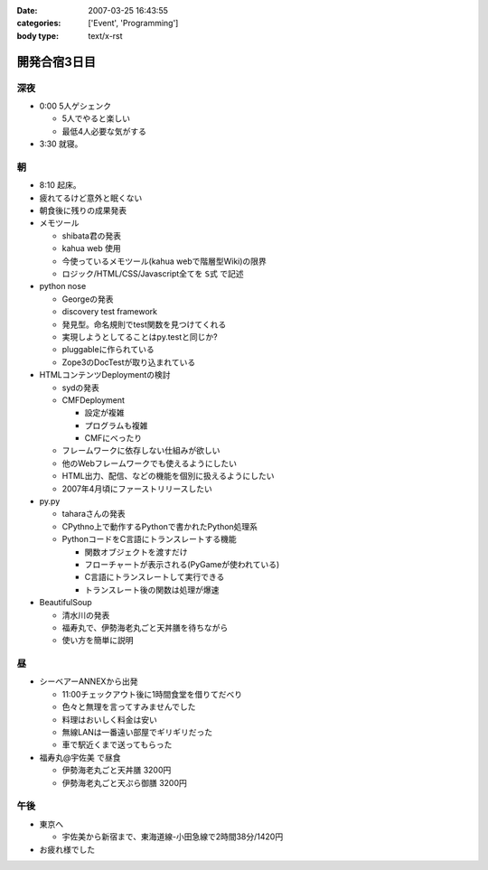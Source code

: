 :date: 2007-03-25 16:43:55
:categories: ['Event', 'Programming']
:body type: text/x-rst

=============
開発合宿3日目
=============

深夜
-----
- 0:00 5人ゲシェンク

  - 5人でやると楽しい
  - 最低4人必要な気がする

- 3:30 就寝。

朝
---
- 8:10 起床。
- 疲れてるけど意外と眠くない
- 朝食後に残りの成果発表
- メモツール

  - shibata君の発表
  - kahua web 使用
  - 今使っているメモツール(kahua webで階層型Wiki)の限界
  - ロジック/HTML/CSS/Javascript全てを ``S式`` で記述

- python nose

  - Georgeの発表
  - discovery test framework
  - 発見型。命名規則でtest関数を見つけてくれる
  - 実現しようとしてることはpy.testと同じか?
  - pluggableに作られている
  - Zope3のDocTestが取り込まれている

- HTMLコンテンツDeploymentの検討

  - sydの発表
  - CMFDeployment

    - 設定が複雑
    - プログラムも複雑
    - CMFにべったり

  - フレームワークに依存しない仕組みが欲しい
  - 他のWebフレームワークでも使えるようにしたい
  - HTML出力、配信、などの機能を個別に扱えるようにしたい
  - 2007年4月頃にファーストリリースしたい

- py.py

  - taharaさんの発表
  - CPythno上で動作するPythonで書かれたPython処理系
  - PythonコードをC言語にトランスレートする機能

    - 関数オブジェクトを渡すだけ
    - フローチャートが表示される(PyGameが使われている)
    - C言語にトランスレートして実行できる
    - トランスレート後の関数は処理が爆速

- BeautifulSoup

  - 清水川の発表
  - 福寿丸で、伊勢海老丸ごと天丼膳を待ちながら
  - 使い方を簡単に説明

昼
---
- シーベアーANNEXから出発

  - 11:00チェックアウト後に1時間食堂を借りてだべり
  - 色々と無理を言ってすみませんでした
  - 料理はおいしく料金は安い
  - 無線LANは一番遠い部屋でギリギリだった
  - 車で駅近くまで送ってもらった

- 福寿丸@宇佐美 で昼食

  - 伊勢海老丸ごと天丼膳 3200円
  - 伊勢海老丸ごと天ぷら御膳 3200円

午後
-----
- 東京へ

  - 宇佐美から新宿まで、東海道線-小田急線で2時間38分/1420円

- お疲れ様でした


.. :extend type: text/html
.. :extend:
